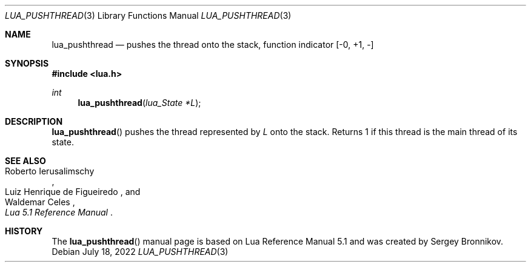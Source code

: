 .Dd $Mdocdate: July 18 2022 $
.Dt LUA_PUSHTHREAD 3
.Os
.Sh NAME
.Nm lua_pushthread
.Nd pushes the thread onto the stack, function indicator
.Bq -0, +1, -
.Sh SYNOPSIS
.In lua.h
.Ft int
.Fn lua_pushthread "lua_State *L"
.Sh DESCRIPTION
.Fn lua_pushthread
pushes the thread represented by
.Fa L
onto the stack.
Returns 1 if this thread is the main thread of its state.
.Sh SEE ALSO
.Rs
.%A Roberto Ierusalimschy
.%A Luiz Henrique de Figueiredo
.%A Waldemar Celes
.%T Lua 5.1 Reference Manual
.Re
.Sh HISTORY
The
.Fn lua_pushthread
manual page is based on Lua Reference Manual 5.1 and was created by Sergey Bronnikov.
